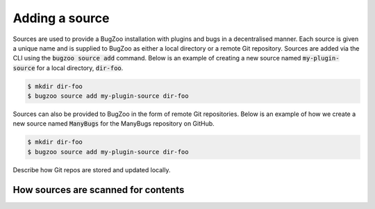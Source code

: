 Adding a source
===============

Sources are used to provide a BugZoo installation with plugins and bugs
in a decentralised manner.
Each source is given a unique name and is supplied to BugZoo as either a local
directory or a remote Git repository. Sources are added via the CLI using the
:code:`bugzoo source add` command. Below is an example of creating a new
source named :code:`my-plugin-source` for a local directory, :code:`dir-foo`.

.. code:: bash

  $ mkdir dir-foo
  $ bugzoo source add my-plugin-source dir-foo

Sources can also be provided to BugZoo in the form of remote Git repositories.
Below is an example of how we create a new source named :code:`ManyBugs` for
the ManyBugs repository on GitHub.

.. code:: bash

  $ mkdir dir-foo
  $ bugzoo source add my-plugin-source dir-foo

Describe how Git repos are stored and updated locally.

How sources are scanned for contents
------------------------------------
